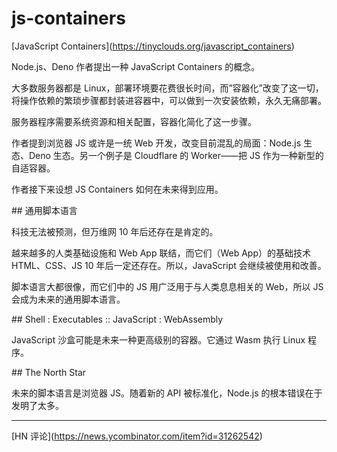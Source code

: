 * js-containers
:PROPERTIES:
:CUSTOM_ID: js-containers
:END:
[JavaScript Containers]([[https://tinyclouds.org/javascript_containers]])

Node.js、Deno 作者提出一种 JavaScript Containers 的概念。

大多数服务器都是 Linux，部署环境要花费很长时间，而”容器化”改变了这一切，将操作依赖的繁琐步骤都封装进容器中，可以做到一次安装依赖，永久无痛部署。

服务器程序需要系统资源和相关配置，容器化简化了这一步骤。

作者提到浏览器 JS 或许是一统 Web 开发，改变目前混乱的局面：Node.js 生态、Deno 生态。另一个例子是 Cloudflare 的 Worker------把 JS 作为一种新型的自适容器。

作者接下来设想 JS Containers 如何在未来得到应用。

​## 通用脚本语言

科技无法被预测，但万维网 10 年后还存在是肯定的。

越来越多的人类基础设施和 Web App 联结，而它们（Web App）的基础技术 HTML、CSS、JS 10 年后一定还存在。所以，JavaScript 会继续被使用和改善。

脚本语言大都很像，而它们中的 JS 用广泛用于与人类息息相关的 Web，所以 JS 会成为未来的通用脚本语言。

​## Shell : Executables :: JavaScript : WebAssembly

JavaScript 沙盒可能是未来一种更高级别的容器。它通过 Wasm 执行 Linux 程序。

​## The North Star

未来的脚本语言是浏览器 JS。随着新的 API 被标准化，Node.js 的根本错误在于发明了太多。

--------------

[HN 评论]([[https://news.ycombinator.com/item?id=31262542]])
